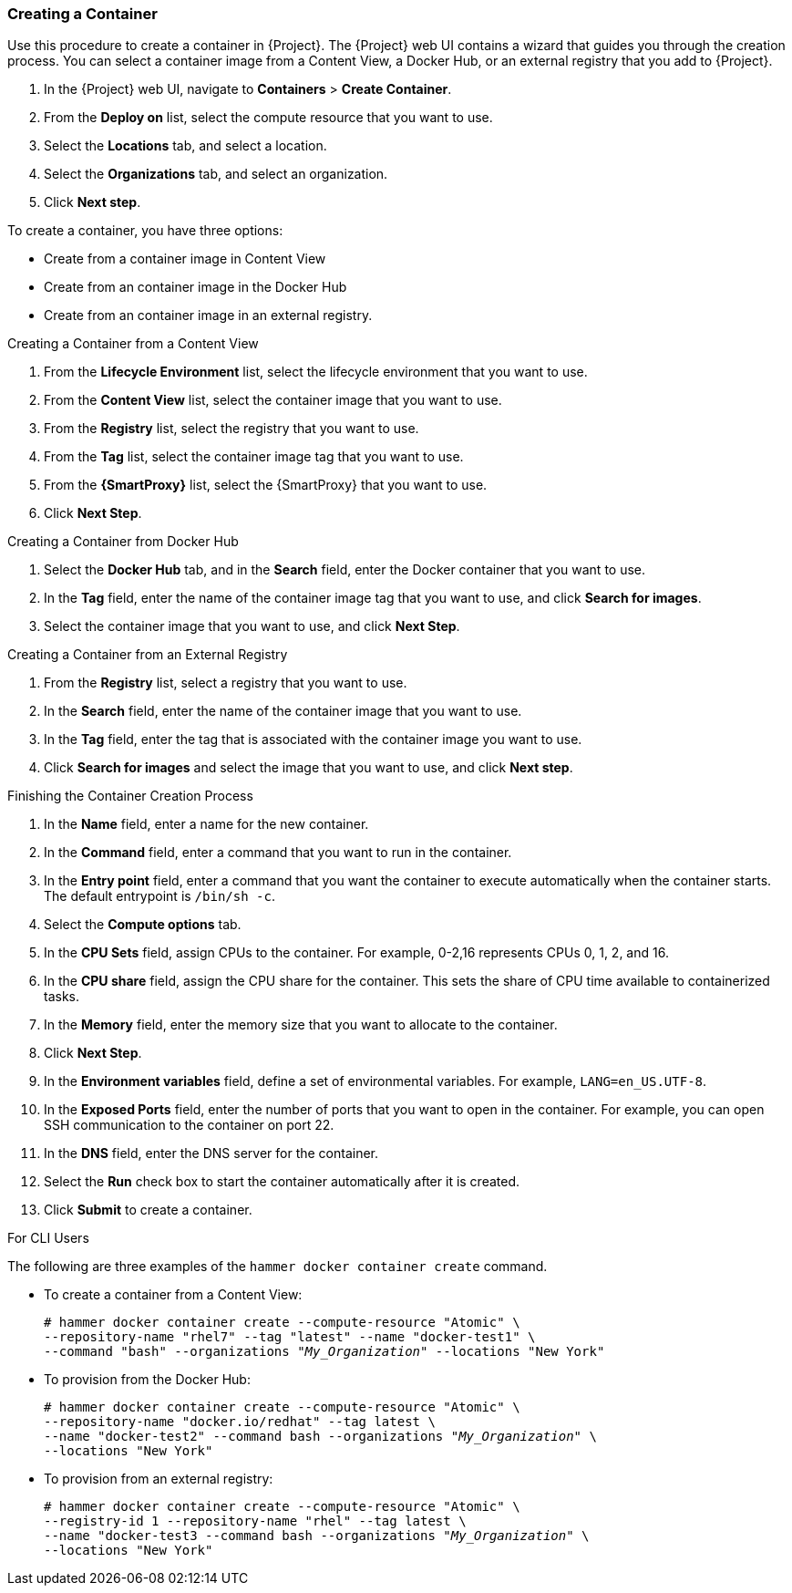 [[Provisioning_Containers-Creating_Containers_with_the_Satellite_Server]]
=== Creating a Container

Use this procedure to create a container in {Project}. The {Project} web UI contains a wizard that guides you through the creation process. You can select a container image from a Content View, a Docker Hub, or an external registry that you add to {Project}.

. In the {Project} web UI, navigate to *Containers* > *Create Container*.
. From the *Deploy on* list, select the compute resource that you want to use.
. Select the *Locations* tab, and select a location.
. Select the *Organizations* tab, and select an organization.
. Click *Next step*.

To create a container, you have three options:

* Create from a container image in Content View
* Create from an container image in the Docker Hub
* Create from an container image in an external registry.

.Creating a Container from a Content View

. From the *Lifecycle Environment* list, select the lifecycle environment that you want to use.
. From the *Content View* list, select the container image that you want to use.
. From the *Registry* list, select the registry that you want to use.
. From the *Tag* list, select the container image tag that you want to use.
. From the *{SmartProxy}* list, select the {SmartProxy} that you want to use.
. Click *Next Step*.

.Creating a Container from Docker Hub


. Select the *Docker Hub* tab, and in the *Search* field, enter the Docker container that you want to use.
. In the *Tag* field, enter the name of the container image tag that you want to use, and click *Search for images*.
. Select the container image that you want to use, and click *Next Step*.

.Creating a Container from an External Registry

. From the *Registry* list, select a registry that you want to use.
. In the *Search* field, enter the name of the container image that you want to use.
. In the *Tag* field, enter the tag that is associated with the container image you want to use.
. Click *Search for images* and select the image that you want to use, and click *Next step*.

.Finishing the Container Creation Process
. In the *Name* field, enter a name for the new container.
. In the *Command* field, enter a command that you want to run in the container.
. In the *Entry point* field, enter a command that you want the container to execute automatically when the container starts. The default entrypoint is `/bin/sh -c`.
. Select the *Compute options* tab.
. In the *CPU Sets* field, assign CPUs to the container. For example, 0-2,16 represents CPUs 0, 1, 2, and 16.
. In the *CPU share* field, assign the CPU share for the container. This sets the share of CPU time available to containerized tasks.
. In the *Memory* field, enter the memory size that you want to allocate to the container.
. Click *Next Step*.
. In the *Environment variables* field, define a set of environmental variables. For example, `LANG=en_US.UTF-8`.
. In the *Exposed Ports* field, enter the number of ports that you want to open in the container. For example, you can open SSH communication to the container on port 22.
. In the *DNS* field, enter the DNS server for the container.
. Select the *Run* check box to start the container automatically after it is created.
. Click *Submit* to create a container.

.For CLI Users

The following are three examples of the `hammer docker container create` command.

* To create a container from a Content View:
+
[options="nowrap" subs="+quotes"]
----
# hammer docker container create --compute-resource "Atomic" \
--repository-name "rhel7" --tag "latest" --name "docker-test1" \
--command "bash" --organizations "_My_Organization_" --locations "New York"
----

* To provision from the Docker Hub:
+
[options="nowrap" subs="+quotes"]
----
# hammer docker container create --compute-resource "Atomic" \
--repository-name "docker.io/redhat" --tag latest \
--name "docker-test2" --command bash --organizations "_My_Organization_" \
--locations "New York"
----

* To provision from an external registry:
+
[options="nowrap" subs="+quotes"]
----
# hammer docker container create --compute-resource "Atomic" \
--registry-id 1 --repository-name "rhel" --tag latest \
--name "docker-test3 --command bash --organizations "_My_Organization_" \
--locations "New York"
----
